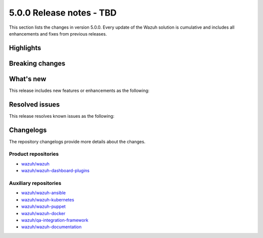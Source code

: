 .. Copyright (C) 2015, Wazuh, Inc.

.. meta::
  :description: Wazuh 5.0.0 has been released. Check out our release notes to discover the changes and additions of this release.

5.0.0 Release notes - TBD
=========================

This section lists the changes in version 5.0.0. Every update of the Wazuh solution is cumulative and includes all enhancements and fixes from previous releases.

Highlights
----------

Breaking changes
----------------

What's new
----------

This release includes new features or enhancements as the following:

Resolved issues
---------------

This release resolves known issues as the following:

Changelogs
----------

The repository changelogs provide more details about the changes.

Product repositories
^^^^^^^^^^^^^^^^^^^^

-  `wazuh/wazuh <https://github.com/wazuh/wazuh/blob/v5.0.0/CHANGELOG.md>`__
-  `wazuh/wazuh-dashboard-plugins <https://github.com/wazuh/wazuh-dashboard-plugins/blob/v5.0.0/CHANGELOG.md>`__

Auxiliary repositories
^^^^^^^^^^^^^^^^^^^^^^^

-  `wazuh/wazuh-ansible <https://github.com/wazuh/wazuh-ansible/blob/v5.0.0/CHANGELOG.md>`__
-  `wazuh/wazuh-kubernetes <https://github.com/wazuh/wazuh-kubernetes/blob/v5.0.0/CHANGELOG.md>`__
-  `wazuh/wazuh-puppet <https://github.com/wazuh/wazuh-puppet/blob/v5.0.0/CHANGELOG.md>`__
-  `wazuh/wazuh-docker <https://github.com/wazuh/wazuh-docker/blob/v5.0.0/CHANGELOG.md>`__

-  `wazuh/qa-integration-framework <https://github.com/wazuh/qa-integration-framework/blob/v5.0.0/CHANGELOG.md>`__

-  `wazuh/wazuh-documentation <https://github.com/wazuh/wazuh-documentation/blob/v5.0.0/CHANGELOG.md>`__
